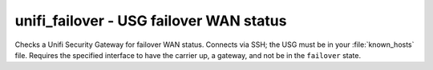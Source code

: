 unifi_failover - USG failover WAN status
^^^^^^^^^^^^^^^^^^^^^^^^^^^^^^^^^^^^^^^^

Checks a Unifi Security Gateway for failover WAN status. Connects via SSH; the USG must be in your :file:`known_hosts` file. Requires the specified interface to have the carrier up, a gateway, and not be in the ``failover`` state.

.. confval:: router_address

    :type: string
    :required: true

    the address of the USG

.. confval:: router_username

    :type: string
    :required: true

    the username to log in as

.. confval:: router_password

    :type: string
    :required: conditional

    the password to log in with. Required if not using ``ssh_key``.

.. confval:: ssh_key

    :type: string
    :required: conditional

    path to the SSH private key to log in with. Required if not using ``router_password``.

.. confval:: check_interface

    :type: string
    :required: false
    :default: ``eth2``

    the interface which should be ready for failover.
